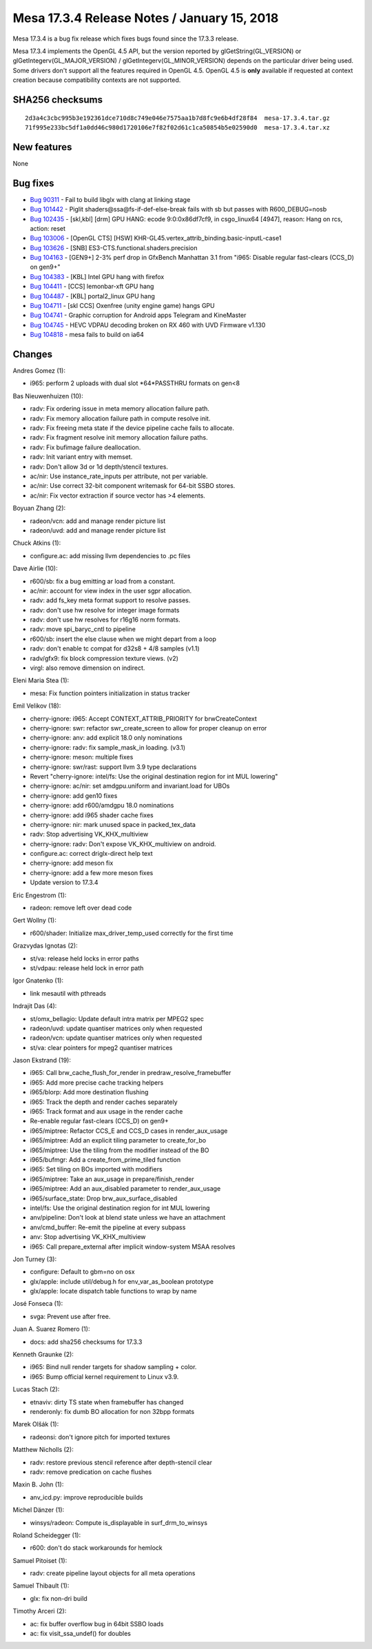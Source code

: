 Mesa 17.3.4 Release Notes / January 15, 2018
============================================

Mesa 17.3.4 is a bug fix release which fixes bugs found since the 17.3.3
release.

Mesa 17.3.4 implements the OpenGL 4.5 API, but the version reported by
glGetString(GL_VERSION) or glGetIntegerv(GL_MAJOR_VERSION) /
glGetIntegerv(GL_MINOR_VERSION) depends on the particular driver being
used. Some drivers don't support all the features required in OpenGL
4.5. OpenGL 4.5 is **only** available if requested at context creation
because compatibility contexts are not supported.

SHA256 checksums
----------------

::

   2d3a4c3cbc995b3e192361dce710d8c749e046e7575aa1b7d8fc9e6b4df28f84  mesa-17.3.4.tar.gz
   71f995e233bc5df1a0dd46c980d1720106e7f82f02d61c1ca50854b5e02590d0  mesa-17.3.4.tar.xz

New features
------------

None

Bug fixes
---------

-  `Bug 90311 <https://bugs.freedesktop.org/show_bug.cgi?id=90311>`__ -
   Fail to build libglx with clang at linking stage
-  `Bug 101442 <https://bugs.freedesktop.org/show_bug.cgi?id=101442>`__
   - Piglit shaders@ssa@fs-if-def-else-break fails with sb but passes
   with R600_DEBUG=nosb
-  `Bug 102435 <https://bugs.freedesktop.org/show_bug.cgi?id=102435>`__
   - [skl,kbl] [drm] GPU HANG: ecode 9:0:0x86df7cf9, in csgo_linux64
   [4947], reason: Hang on rcs, action: reset
-  `Bug 103006 <https://bugs.freedesktop.org/show_bug.cgi?id=103006>`__
   - [OpenGL CTS] [HSW]
   KHR-GL45.vertex_attrib_binding.basic-inputL-case1
-  `Bug 103626 <https://bugs.freedesktop.org/show_bug.cgi?id=103626>`__
   - [SNB] ES3-CTS.functional.shaders.precision
-  `Bug 104163 <https://bugs.freedesktop.org/show_bug.cgi?id=104163>`__
   - [GEN9+] 2-3% perf drop in GfxBench Manhattan 3.1 from "i965:
   Disable regular fast-clears (CCS_D) on gen9+"
-  `Bug 104383 <https://bugs.freedesktop.org/show_bug.cgi?id=104383>`__
   - [KBL] Intel GPU hang with firefox
-  `Bug 104411 <https://bugs.freedesktop.org/show_bug.cgi?id=104411>`__
   - [CCS] lemonbar-xft GPU hang
-  `Bug 104487 <https://bugs.freedesktop.org/show_bug.cgi?id=104487>`__
   - [KBL] portal2_linux GPU hang
-  `Bug 104711 <https://bugs.freedesktop.org/show_bug.cgi?id=104711>`__
   - [skl CCS] Oxenfree (unity engine game) hangs GPU
-  `Bug 104741 <https://bugs.freedesktop.org/show_bug.cgi?id=104741>`__
   - Graphic corruption for Android apps Telegram and KineMaster
-  `Bug 104745 <https://bugs.freedesktop.org/show_bug.cgi?id=104745>`__
   - HEVC VDPAU decoding broken on RX 460 with UVD Firmware v1.130
-  `Bug 104818 <https://bugs.freedesktop.org/show_bug.cgi?id=104818>`__
   - mesa fails to build on ia64

Changes
-------

Andres Gomez (1):

-  i965: perform 2 uploads with dual slot \*64*PASSTHRU formats on gen<8

Bas Nieuwenhuizen (10):

-  radv: Fix ordering issue in meta memory allocation failure path.
-  radv: Fix memory allocation failure path in compute resolve init.
-  radv: Fix freeing meta state if the device pipeline cache fails to
   allocate.
-  radv: Fix fragment resolve init memory allocation failure paths.
-  radv: Fix bufimage failure deallocation.
-  radv: Init variant entry with memset.
-  radv: Don't allow 3d or 1d depth/stencil textures.
-  ac/nir: Use instance_rate_inputs per attribute, not per variable.
-  ac/nir: Use correct 32-bit component writemask for 64-bit SSBO
   stores.
-  ac/nir: Fix vector extraction if source vector has >4 elements.

Boyuan Zhang (2):

-  radeon/vcn: add and manage render picture list
-  radeon/uvd: add and manage render picture list

Chuck Atkins (1):

-  configure.ac: add missing llvm dependencies to .pc files

Dave Airlie (10):

-  r600/sb: fix a bug emitting ar load from a constant.
-  ac/nir: account for view index in the user sgpr allocation.
-  radv: add fs_key meta format support to resolve passes.
-  radv: don't use hw resolve for integer image formats
-  radv: don't use hw resolves for r16g16 norm formats.
-  radv: move spi_baryc_cntl to pipeline
-  r600/sb: insert the else clause when we might depart from a loop
-  radv: don't enable tc compat for d32s8 + 4/8 samples (v1.1)
-  radv/gfx9: fix block compression texture views. (v2)
-  virgl: also remove dimension on indirect.

Eleni Maria Stea (1):

-  mesa: Fix function pointers initialization in status tracker

Emil Velikov (18):

-  cherry-ignore: i965: Accept CONTEXT_ATTRIB_PRIORITY for
   brwCreateContext
-  cherry-ignore: swr: refactor swr_create_screen to allow for proper
   cleanup on error
-  cherry-ignore: anv: add explicit 18.0 only nominations
-  cherry-ignore: radv: fix sample_mask_in loading. (v3.1)
-  cherry-ignore: meson: multiple fixes
-  cherry-ignore: swr/rast: support llvm 3.9 type declarations
-  Revert "cherry-ignore: intel/fs: Use the original destination region
   for int MUL lowering"
-  cherry-ignore: ac/nir: set amdgpu.uniform and invariant.load for UBOs
-  cherry-ignore: add gen10 fixes
-  cherry-ignore: add r600/amdgpu 18.0 nominations
-  cherry-ignore: add i965 shader cache fixes
-  cherry-ignore: nir: mark unused space in packed_tex_data
-  radv: Stop advertising VK_KHX_multiview
-  cherry-ignore: radv: Don't expose VK_KHX_multiview on android.
-  configure.ac: correct driglx-direct help text
-  cherry-ignore: add meson fix
-  cherry-ignore: add a few more meson fixes
-  Update version to 17.3.4

Eric Engestrom (1):

-  radeon: remove left over dead code

Gert Wollny (1):

-  r600/shader: Initialize max_driver_temp_used correctly for the first
   time

Grazvydas Ignotas (2):

-  st/va: release held locks in error paths
-  st/vdpau: release held lock in error path

Igor Gnatenko (1):

-  link mesautil with pthreads

Indrajit Das (4):

-  st/omx_bellagio: Update default intra matrix per MPEG2 spec
-  radeon/uvd: update quantiser matrices only when requested
-  radeon/vcn: update quantiser matrices only when requested
-  st/va: clear pointers for mpeg2 quantiser matrices

Jason Ekstrand (19):

-  i965: Call brw_cache_flush_for_render in predraw_resolve_framebuffer
-  i965: Add more precise cache tracking helpers
-  i965/blorp: Add more destination flushing
-  i965: Track the depth and render caches separately
-  i965: Track format and aux usage in the render cache
-  Re-enable regular fast-clears (CCS_D) on gen9+
-  i965/miptree: Refactor CCS_E and CCS_D cases in render_aux_usage
-  i965/miptree: Add an explicit tiling parameter to create_for_bo
-  i965/miptree: Use the tiling from the modifier instead of the BO
-  i965/bufmgr: Add a create_from_prime_tiled function
-  i965: Set tiling on BOs imported with modifiers
-  i965/miptree: Take an aux_usage in prepare/finish_render
-  i965/miptree: Add an aux_disabled parameter to render_aux_usage
-  i965/surface_state: Drop brw_aux_surface_disabled
-  intel/fs: Use the original destination region for int MUL lowering
-  anv/pipeline: Don't look at blend state unless we have an attachment
-  anv/cmd_buffer: Re-emit the pipeline at every subpass
-  anv: Stop advertising VK_KHX_multiview
-  i965: Call prepare_external after implicit window-system MSAA
   resolves

Jon Turney (3):

-  configure: Default to gbm=no on osx
-  glx/apple: include util/debug.h for env_var_as_boolean prototype
-  glx/apple: locate dispatch table functions to wrap by name

José Fonseca (1):

-  svga: Prevent use after free.

Juan A. Suarez Romero (1):

-  docs: add sha256 checksums for 17.3.3

Kenneth Graunke (2):

-  i965: Bind null render targets for shadow sampling + color.
-  i965: Bump official kernel requirement to Linux v3.9.

Lucas Stach (2):

-  etnaviv: dirty TS state when framebuffer has changed
-  renderonly: fix dumb BO allocation for non 32bpp formats

Marek Olšák (1):

-  radeonsi: don't ignore pitch for imported textures

Matthew Nicholls (2):

-  radv: restore previous stencil reference after depth-stencil clear
-  radv: remove predication on cache flushes

Maxin B. John (1):

-  anv_icd.py: improve reproducible builds

Michel Dänzer (1):

-  winsys/radeon: Compute is_displayable in surf_drm_to_winsys

Roland Scheidegger (1):

-  r600: don't do stack workarounds for hemlock

Samuel Pitoiset (1):

-  radv: create pipeline layout objects for all meta operations

Samuel Thibault (1):

-  glx: fix non-dri build

Timothy Arceri (2):

-  ac: fix buffer overflow bug in 64bit SSBO loads
-  ac: fix visit_ssa_undef() for doubles
